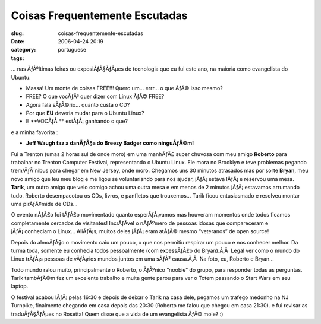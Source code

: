 Coisas Frequentemente Escutadas
###############################
:slug: coisas-frequentemente-escutadas
:date: 2006-04-24 20:19
:category:
:tags: portuguese

… nas ÃƒÂºltimas feiras ou exposiÃƒÂ§ÃƒÂµes de tecnologia que eu fui
este ano, na maioria como evangelista do Ubuntu:

-  Massa! Um monte de coisas FREE!!! Quero um… errr… o que ÃƒÂ© isso
   mesmo?
-  FREE? O que vocÃƒÂª quer dizer com Linux ÃƒÂ© FREE?
-  Agora fala sÃƒÂ©rio… quanto custa o CD?
-  Por que **EU** deveria mudar para o Ubuntu Linux?
-  E **VOCÃƒÅ ** estÃƒÂ¡ ganhando o que?

e a minha favorita :

-  **Jeff Waugh faz a danÃƒÂ§a do Breezy Badger como ninguÃƒÂ©m!**

Fui a Trenton (umas 2 horas sul de onde moro) em uma manhÃƒÂ£ super
chuvosa com meu amigo **Roberto** para trabalhar no Trenton Computer
Festival, representando o Ubuntu Linux. Ele mora no Brooklyn e teve
problemas pegando trem/ÃƒÂ´nibus para chegar em New Jersey, onde moro.
Chegamos uns 30 minutos atrasados mas por sorte **Bryan**, meu novo
amigo que leu meu blog e me ligou se voluntariando para nos ajudar,
jÃƒÂ¡ estava lÃƒÂ¡ e reservou uma mesa. **Tarik**, um outro amigo que
veio comigo achou uma outra mesa e em menos de 2 minutos jÃƒÂ¡ estavamos
arrumando tudo. Roberto desempacotou os CDs, livros, e panfletos que
trouxemos… Tarik ficou entusiasmado e resolveu montar uma pirÃƒÂ¢mide de
CDs…

|image0|

O evento nÃƒÂ£o foi tÃƒÂ£o movimentado quanto esperÃƒÂ¡vamos mas
houveram momentos onde todos ficamos completamente cercados de
visitantes! IncrÃƒÂ­vel o nÃƒÂºmero de pessoas idosas que compareceram e
jÃƒÂ¡ conheciam o Linux… AliÃƒÂ¡s, muitos deles jÃƒÂ¡ eram atÃƒÂ© mesmo
“veteranos” de open source!

Depois do almoÃƒÂ§o o movimento caiu um pouco, o que nos permitiu
respirar um pouco e nos conhecer melhor. Da turma toda, somente eu
conhecia todos pessoalmente (com excessÃƒÂ£o do Bryan).Ã‚Â  Legal ver
como o mundo do Linux trÃƒÂ¡s pessoas de vÃƒÂ¡rios mundos juntos em uma
sÃƒÂ³ causa.Ã‚Â  Na foto, eu, Roberto e Bryan…

|image1|

Todo mundo ralou muito, principalmente o Roberto, o ÃƒÂºnico “noobie” do
grupo, para responder todas as perguntas. Tarik tambÃƒÂ©m fez um
excelente trabalho e muita gente parou para ver o Totem passando o Start
Wars em seu laptop.

|image2|

O festival acabou lÃƒÂ¡ pelas 16:30 e depois de deixar o Tarik na casa
dele, pegamos um trafego medonho na NJ Turnpike, finalmente chegando em
casa depois das 20:30 (Roberto me falou que chegou em casa 21:30). e fui
revisar as traduÃƒÂ§ÃƒÂµes no Rosetta! Quem disse que a vida de um
evangelista ÃƒÂ© mole? :)

.. |image0| image:: http://static.flickr.com/56/133925048_9a267c1267.jpg
.. |image1| image:: http://static.flickr.com/56/133925050_946401b171_o.jpg
.. |image2| image:: http://static.flickr.com/46/133925049_0d6a8392f6.jpg
